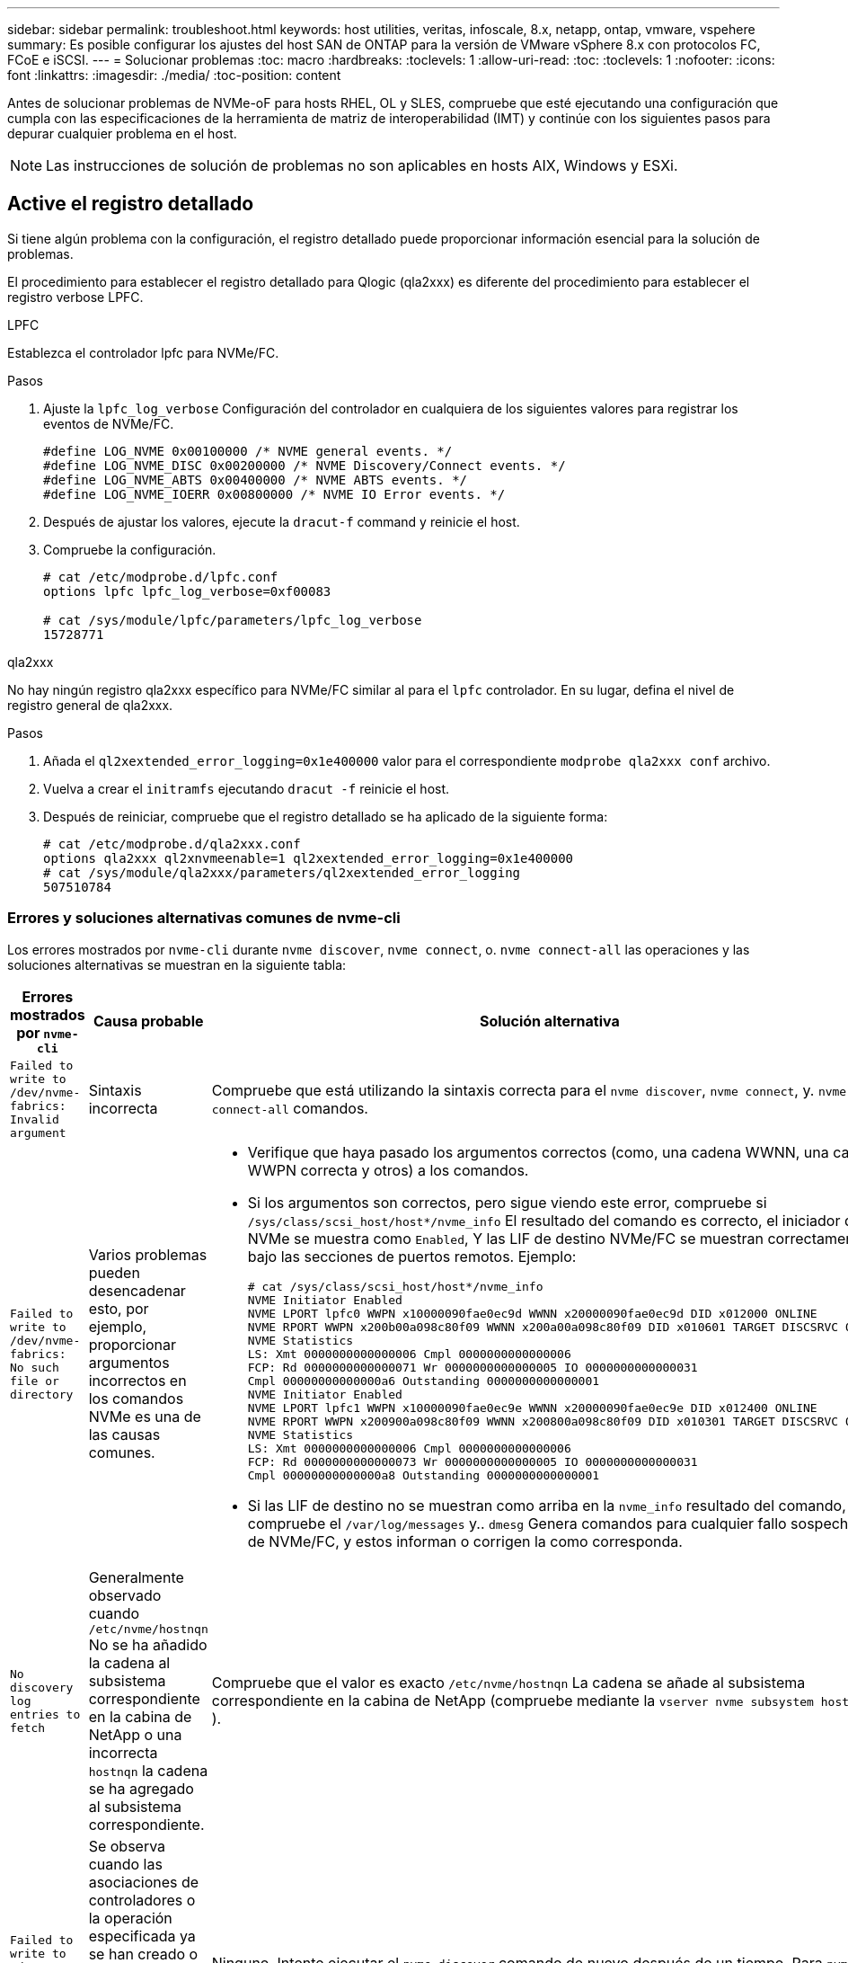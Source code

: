 ---
sidebar: sidebar 
permalink: troubleshoot.html 
keywords: host utilities, veritas, infoscale, 8.x, netapp, ontap, vmware, vspehere 
summary: Es posible configurar los ajustes del host SAN de ONTAP para la versión de VMware vSphere 8.x con protocolos FC, FCoE e iSCSI. 
---
= Solucionar problemas
:toc: macro
:hardbreaks:
:toclevels: 1
:allow-uri-read: 
:toc: 
:toclevels: 1
:nofooter: 
:icons: font
:linkattrs: 
:imagesdir: ./media/
:toc-position: content


[role="lead"]
Antes de solucionar problemas de NVMe-oF para hosts RHEL, OL y SLES, compruebe que esté ejecutando una configuración que cumpla con las especificaciones de la herramienta de matriz de interoperabilidad (IMT) y continúe con los siguientes pasos para depurar cualquier problema en el host.


NOTE: Las instrucciones de solución de problemas no son aplicables en hosts AIX, Windows y ESXi.



== Active el registro detallado

Si tiene algún problema con la configuración, el registro detallado puede proporcionar información esencial para la solución de problemas.

El procedimiento para establecer el registro detallado para Qlogic (qla2xxx) es diferente del procedimiento para establecer el registro verbose LPFC.

[role="tabbed-block"]
====
.LPFC
--
Establezca el controlador lpfc para NVMe/FC.

.Pasos
. Ajuste la `lpfc_log_verbose` Configuración del controlador en cualquiera de los siguientes valores para registrar los eventos de NVMe/FC.
+
[listing]
----
#define LOG_NVME 0x00100000 /* NVME general events. */
#define LOG_NVME_DISC 0x00200000 /* NVME Discovery/Connect events. */
#define LOG_NVME_ABTS 0x00400000 /* NVME ABTS events. */
#define LOG_NVME_IOERR 0x00800000 /* NVME IO Error events. */
----
. Después de ajustar los valores, ejecute la `dracut-f` command y reinicie el host.
. Compruebe la configuración.
+
[listing]
----
# cat /etc/modprobe.d/lpfc.conf
options lpfc lpfc_log_verbose=0xf00083

# cat /sys/module/lpfc/parameters/lpfc_log_verbose
15728771
----


--
.qla2xxx
--
No hay ningún registro qla2xxx específico para NVMe/FC similar al para el `lpfc` controlador. En su lugar, defina el nivel de registro general de qla2xxx.

.Pasos
. Añada el `ql2xextended_error_logging=0x1e400000` valor para el correspondiente `modprobe qla2xxx conf` archivo.
. Vuelva a crear el `initramfs` ejecutando `dracut -f` reinicie el host.
. Después de reiniciar, compruebe que el registro detallado se ha aplicado de la siguiente forma:
+
[listing]
----
# cat /etc/modprobe.d/qla2xxx.conf
options qla2xxx ql2xnvmeenable=1 ql2xextended_error_logging=0x1e400000
# cat /sys/module/qla2xxx/parameters/ql2xextended_error_logging
507510784
----


--
====


=== Errores y soluciones alternativas comunes de nvme-cli

Los errores mostrados por `nvme-cli` durante `nvme discover`, `nvme connect`, o. `nvme connect-all` las operaciones y las soluciones alternativas se muestran en la siguiente tabla:

[cols="20, 20, 50"]
|===
| Errores mostrados por `nvme-cli` | Causa probable | Solución alternativa 


| `Failed to write to /dev/nvme-fabrics: Invalid argument` | Sintaxis incorrecta | Compruebe que está utilizando la sintaxis correcta para el `nvme discover`, `nvme connect`, y. `nvme connect-all` comandos. 


| `Failed to write to /dev/nvme-fabrics: No such file or directory` | Varios problemas pueden desencadenar esto, por ejemplo, proporcionar argumentos incorrectos en los comandos NVMe es una de las causas comunes.  a| 
* Verifique que haya pasado los argumentos correctos (como, una cadena WWNN, una cadena WWPN correcta y otros) a los comandos.
* Si los argumentos son correctos, pero sigue viendo este error, compruebe si `/sys/class/scsi_host/host*/nvme_info` El resultado del comando es correcto, el iniciador de NVMe se muestra como `Enabled`, Y las LIF de destino NVMe/FC se muestran correctamente bajo las secciones de puertos remotos. Ejemplo:
+
[listing]
----

# cat /sys/class/scsi_host/host*/nvme_info
NVME Initiator Enabled
NVME LPORT lpfc0 WWPN x10000090fae0ec9d WWNN x20000090fae0ec9d DID x012000 ONLINE
NVME RPORT WWPN x200b00a098c80f09 WWNN x200a00a098c80f09 DID x010601 TARGET DISCSRVC ONLINE
NVME Statistics
LS: Xmt 0000000000000006 Cmpl 0000000000000006
FCP: Rd 0000000000000071 Wr 0000000000000005 IO 0000000000000031
Cmpl 00000000000000a6 Outstanding 0000000000000001
NVME Initiator Enabled
NVME LPORT lpfc1 WWPN x10000090fae0ec9e WWNN x20000090fae0ec9e DID x012400 ONLINE
NVME RPORT WWPN x200900a098c80f09 WWNN x200800a098c80f09 DID x010301 TARGET DISCSRVC ONLINE
NVME Statistics
LS: Xmt 0000000000000006 Cmpl 0000000000000006
FCP: Rd 0000000000000073 Wr 0000000000000005 IO 0000000000000031
Cmpl 00000000000000a8 Outstanding 0000000000000001
----
* Si las LIF de destino no se muestran como arriba en la `nvme_info` resultado del comando, compruebe el `/var/log/messages` y.. `dmesg` Genera comandos para cualquier fallo sospechoso de NVMe/FC, y estos informan o corrigen la como corresponda.




| `No discovery log entries to fetch`  a| 
Generalmente observado cuando `/etc/nvme/hostnqn` No se ha añadido la cadena al subsistema correspondiente en la cabina de NetApp o una incorrecta `hostnqn` la cadena se ha agregado al subsistema correspondiente.
 a| 
Compruebe que el valor es exacto `/etc/nvme/hostnqn` La cadena se añade al subsistema correspondiente en la cabina de NetApp (compruebe mediante la `vserver nvme subsystem host show` ).



| `Failed to write to /dev/nvme-fabrics: Operation already in progress`  a| 
Se observa cuando las asociaciones de controladores o la operación especificada ya se han creado o se está creando. Esto podría suceder como parte de los scripts de conexión automática instalados anteriormente.
 a| 
Ninguno. Intente ejecutar el `nvme discover` comando de nuevo después de un tiempo. Para `nvme connect` y.. `connect-all`, ejecute el `nvme list` comando para verificar que los dispositivos de espacio de nombres ya se han creado y se muestran en el host.

|===


== Cuándo ponerse en contacto con el soporte técnico

Si todavía tiene problemas, recopile los siguientes archivos y salidas de comandos y póngase en contacto link:mysupport.netapp.com["Soporte de NetApp"^] para una clasificación adicional:

[listing]
----
cat /sys/class/scsi_host/host*/nvme_info
/var/log/messages
dmesg
nvme discover output as in:
nvme discover --transport=fc --traddr=nn-0x200a00a098c80f09:pn-0x200b00a098c80f09 --host-traddr=nn-0x20000090fae0ec9d:pn-0x10000090fae0ec9d
nvme list
nvme list-subsys /dev/nvmeXnY
----